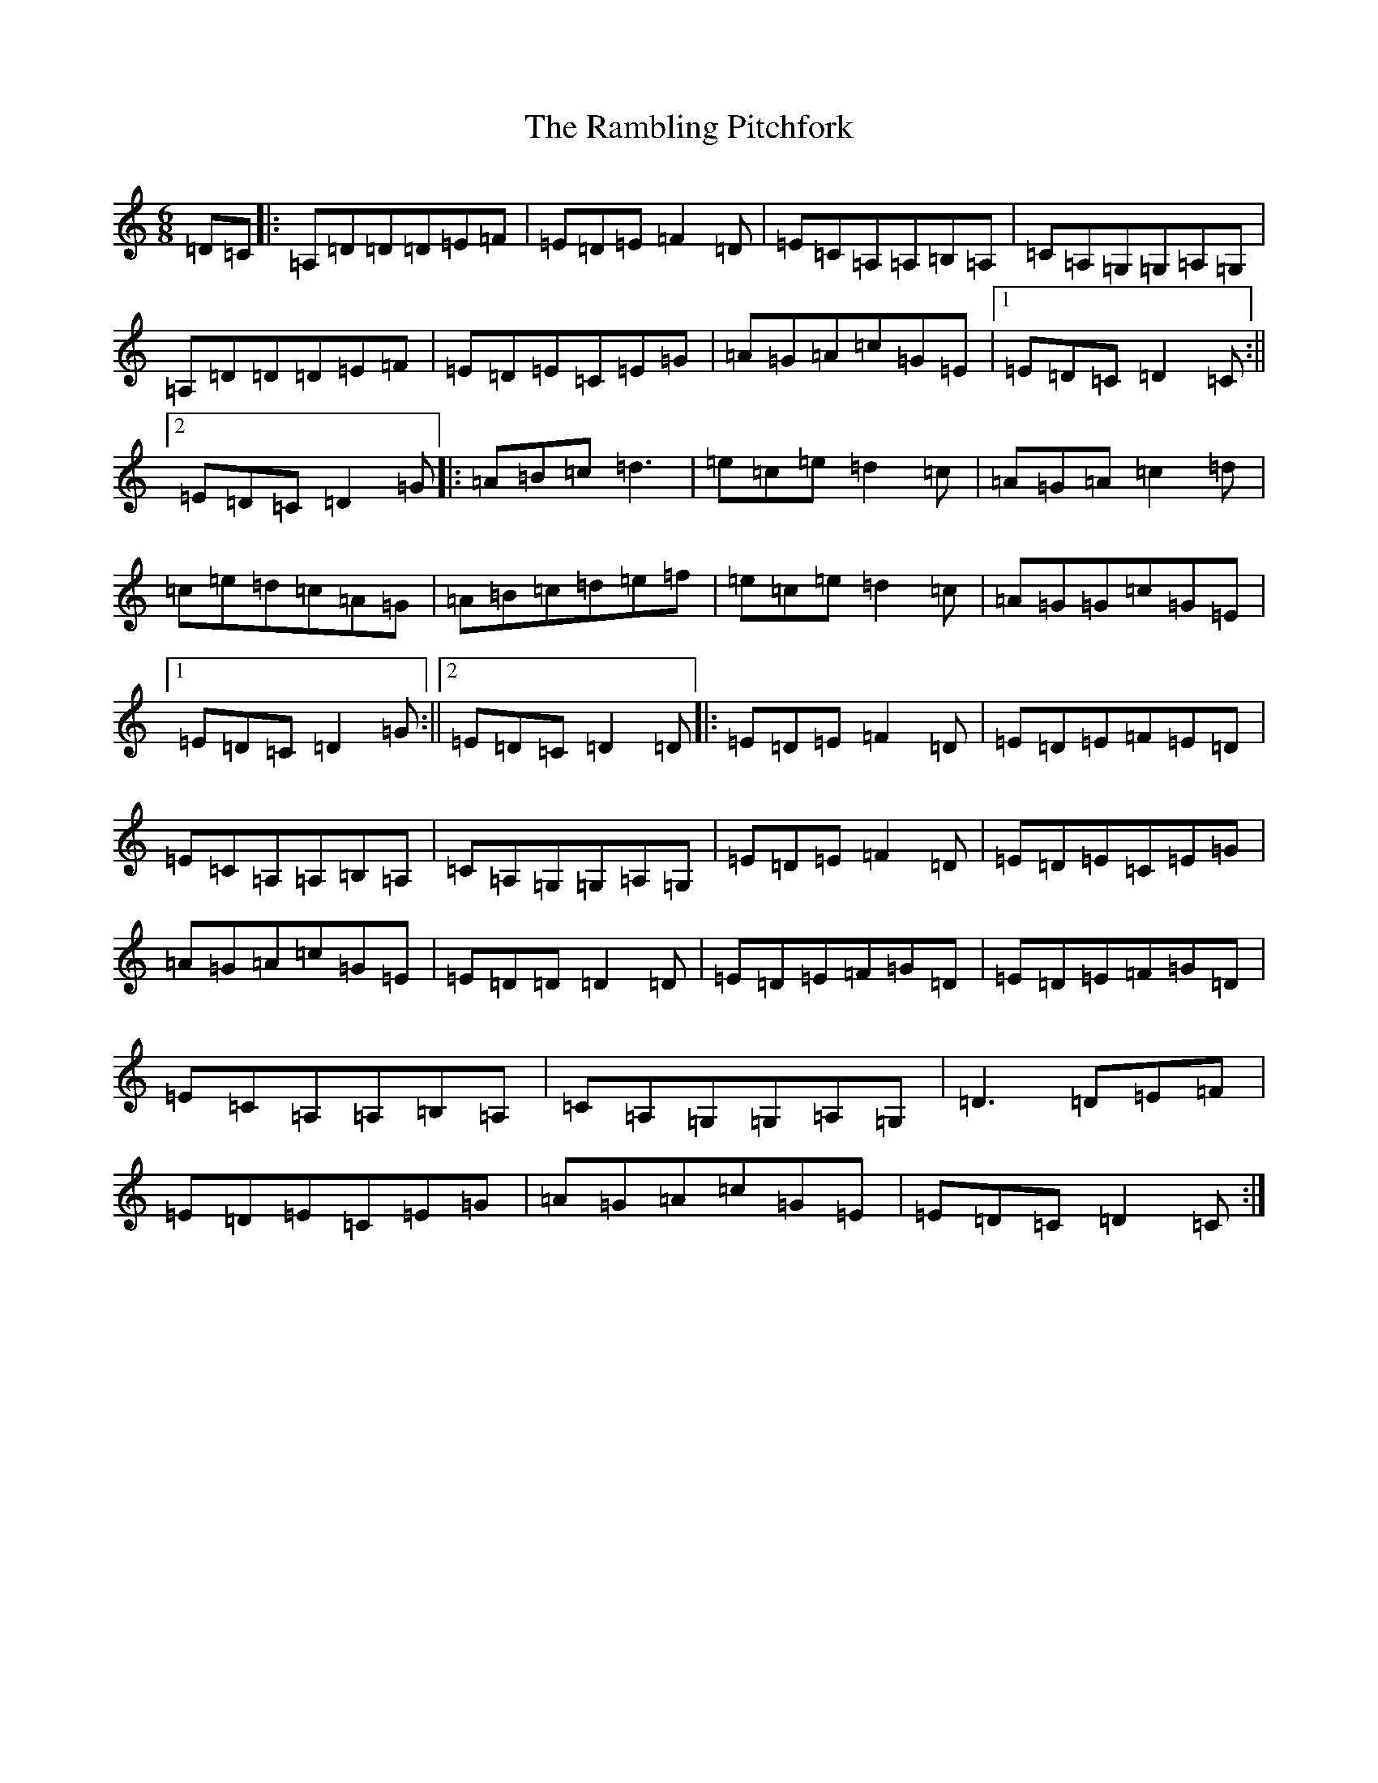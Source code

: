 X: 15143
T: Rambling Pitchfork, The
S: https://thesession.org/tunes/89#setting33888
Z: D Major
R: jig
M:6/8
L:1/8
K: C Major
=D=C|:=A,=D=D=D=E=F|=E=D=E=F2=D|=E=C=A,=A,=B,=A,|=C=A,=G,=G,=A,=G,|=A,=D=D=D=E=F|=E=D=E=C=E=G|=A=G=A=c=G=E|1=E=D=C=D2=C:||2=E=D=C=D2=G|:=A=B=c=d3|=e=c=e=d2=c|=A=G=A=c2=d|=c=e=d=c=A=G|=A=B=c=d=e=f|=e=c=e=d2=c|=A=G=G=c=G=E|1=E=D=C=D2=G:||2=E=D=C=D2=D|:=E=D=E=F2=D|=E=D=E=F=E=D|=E=C=A,=A,=B,=A,|=C=A,=G,=G,=A,=G,|=E=D=E=F2=D|=E=D=E=C=E=G|=A=G=A=c=G=E|=E=D=D=D2=D|=E=D=E=F=G=D|=E=D=E=F=G=D|=E=C=A,=A,=B,=A,|=C=A,=G,=G,=A,=G,|=D3=D=E=F|=E=D=E=C=E=G|=A=G=A=c=G=E|=E=D=C=D2=C:|